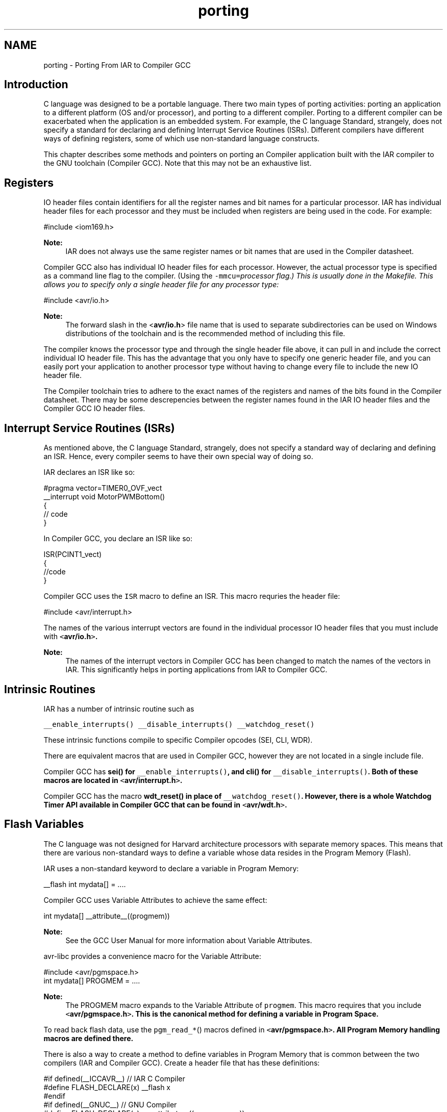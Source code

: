 .TH "porting" 3 "11 May 2022" "Version 2.0.0" "avr-libc" \" -*- nroff -*-
.ad l
.nh
.SH NAME
porting \- Porting From IAR to Compiler GCC
.SH "Introduction"
.PP
C language was designed to be a portable language. There two main types of porting activities: porting an application to a different platform (OS and/or processor), and porting to a different compiler. Porting to a different compiler can be exacerbated when the application is an embedded system. For example, the C language Standard, strangely, does not specify a standard for declaring and defining Interrupt Service Routines (ISRs). Different compilers have different ways of defining registers, some of which use non-standard language constructs.
.PP
This chapter describes some methods and pointers on porting an Compiler application built with the IAR compiler to the GNU toolchain (Compiler GCC). Note that this may not be an exhaustive list.
.SH "Registers"
.PP
IO header files contain identifiers for all the register names and bit names for a particular processor. IAR has individual header files for each processor and they must be included when registers are being used in the code. For example:
.PP
.PP
.nf
 #include <iom169.h> 
.fi
.PP
.PP
\fBNote:\fP
.RS 4
IAR does not always use the same register names or bit names that are used in the Compiler datasheet.
.RE
.PP
Compiler GCC also has individual IO header files for each processor. However, the actual processor type is specified as a command line flag to the compiler. (Using the \fC-mmcu=\fIprocessor\fP\fP flag.) This is usually done in the Makefile. This allows you to specify only a single header file for any processor type:
.PP
.PP
.nf
 #include <avr/io.h> 
.fi
.PP
.PP
\fBNote:\fP
.RS 4
The forward slash in the <\fBavr/io.h\fP> file name that is used to separate subdirectories can be used on Windows distributions of the toolchain and is the recommended method of including this file.
.RE
.PP
The compiler knows the processor type and through the single header file above, it can pull in and include the correct individual IO header file. This has the advantage that you only have to specify one generic header file, and you can easily port your application to another processor type without having to change every file to include the new IO header file.
.PP
The Compiler toolchain tries to adhere to the exact names of the registers and names of the bits found in the Compiler datasheet. There may be some descrepencies between the register names found in the IAR IO header files and the Compiler GCC IO header files.
.SH "Interrupt Service Routines (ISRs)"
.PP
As mentioned above, the C language Standard, strangely, does not specify a standard way of declaring and defining an ISR. Hence, every compiler seems to have their own special way of doing so.
.PP
IAR declares an ISR like so:
.PP
.PP
.nf
#pragma vector=TIMER0_OVF_vect
__interrupt void MotorPWMBottom()
{
    // code
}
.fi
.PP
.PP
In Compiler GCC, you declare an ISR like so:
.PP
.nf
ISR(PCINT1_vect)
{ 
    //code
}

.fi
.PP
.PP
Compiler GCC uses the \fCISR\fP macro to define an ISR. This macro requries the header file:
.PP
.PP
.nf
#include <avr/interrupt.h>
.fi
.PP
.PP
The names of the various interrupt vectors are found in the individual processor IO header files that you must include with \fC<\fBavr/io.h\fP>\fP.
.PP
\fBNote:\fP
.RS 4
The names of the interrupt vectors in Compiler GCC has been changed to match the names of the vectors in IAR. This significantly helps in porting applications from IAR to Compiler GCC.
.RE
.PP
.SH "Intrinsic Routines"
.PP
IAR has a number of intrinsic routine such as
.PP
\fC__enable_interrupts()\fP \fC__disable_interrupts()\fP \fC__watchdog_reset()\fP 
.PP
These intrinsic functions compile to specific Compiler opcodes (SEI, CLI, WDR).
.PP
There are equivalent macros that are used in Compiler GCC, however they are not located in a single include file.
.PP
Compiler GCC has \fC\fBsei()\fP\fP for \fC__enable_interrupts()\fP, and \fC\fBcli()\fP\fP for \fC__disable_interrupts()\fP. Both of these macros are located in \fC<\fBavr/interrupt.h\fP>\fP.
.PP
Compiler GCC has the macro \fC\fBwdt_reset()\fP\fP in place of \fC__watchdog_reset()\fP. However, there is a whole Watchdog Timer API available in Compiler GCC that can be found in \fC<\fBavr/wdt.h\fP>\fP.
.SH "Flash Variables"
.PP
The C language was not designed for Harvard architecture processors with separate memory spaces. This means that there are various non-standard ways to define a variable whose data resides in the Program Memory (Flash).
.PP
IAR uses a non-standard keyword to declare a variable in Program Memory:
.PP
.PP
.nf
 __flash int mydata[] = .... 
.fi
.PP
.PP
Compiler GCC uses Variable Attributes to achieve the same effect:
.PP
.PP
.nf
 int mydata[] __attribute__((progmem)) 
.fi
.PP
.PP
\fBNote:\fP
.RS 4
See the GCC User Manual for more information about Variable Attributes.
.RE
.PP
avr-libc provides a convenience macro for the Variable Attribute:
.PP
.PP
.nf
#include <avr/pgmspace.h>
.
.
.
int mydata[] PROGMEM = ....
.fi
.PP
.PP
\fBNote:\fP
.RS 4
The PROGMEM macro expands to the Variable Attribute of \fCprogmem\fP. This macro requires that you include \fC<\fBavr/pgmspace.h\fP>\fP. This is the canonical method for defining a variable in Program Space.
.RE
.PP
To read back flash data, use the \fCpgm_read_*\fP() macros defined in \fC<\fBavr/pgmspace.h\fP>\fP. All Program Memory handling macros are defined there.
.PP
There is also a way to create a method to define variables in Program Memory that is common between the two compilers (IAR and Compiler GCC). Create a header file that has these definitions:
.PP
.PP
.nf
#if defined(__ICCAVR__) // IAR C Compiler
#define FLASH_DECLARE(x) __flash x
#endif
#if defined(__GNUC__) // GNU Compiler
#define FLASH_DECLARE(x) x __attribute__((__progmem__))
#endif 
.fi
.PP
.PP
This code snippet checks for the IAR compiler or for the GCC compiler and defines a macro \fCFLASH_DECLARE(x)\fP that will declare a variable in Program Memory using the appropriate method based on the compiler that is being used. Then you would used it like so:
.PP
.PP
.nf
 FLASH_DECLARE(int mydata[] = ...); 
.fi
.PP
.SH "Non-Returning main()"
.PP
To declare main() to be a non-returning function in IAR, it is done like this: 
.PP
.nf
__C_task void main(void)
{
    // code
}

.fi
.PP
.PP
To do the equivalent in Compiler GCC, do this:
.PP
.PP
.nf
void main(void) __attribute__((noreturn));
    
void main(void)
{
    //...
}
.fi
.PP
.PP
\fBNote:\fP
.RS 4
See the GCC User Manual for more information on Function Attributes.
.RE
.PP
In Compiler GCC, a prototype for main() is required so you can declare the function attribute to specify that the main() function is of type 'noreturn'. Then, define main() as normal. Note that the return type for main() is now \fCvoid\fP.
.SH "Locking Registers"
.PP
The IAR compiler allows a user to lock general registers from r15 and down by using compiler options and this keyword syntax:
.PP
.PP
.nf
__regvar __no_init volatile unsigned int filteredTimeSinceCommutation @14;
.fi
.PP
.PP
This line locks r14 for use only when explicitly referenced in your code thorugh the var name 'filteredTimeSinceCommutation'. This means that the compiler cannot dispose of it at its own will.
.PP
To do this in Compiler GCC, do this:
.PP
.PP
.nf
register unsigned char counter asm('r3');
.fi
.PP
.PP
Typically, it should be possible to use r2 through r15 that way.
.PP
\fBNote:\fP
.RS 4
Do not reserve r0 or r1 as these are used internally by the compiler for a temporary register and for a zero value.
.PP
Locking registers is not recommended in Compiler GCC as it removes this register from the control of the compiler, which may make code generation worse. Use at your own risk.
.RE
.PP

